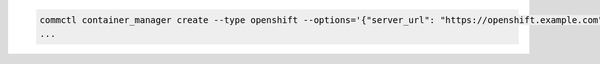 .. code-block:: shell

   commctl container_manager create --type openshift --options='{"server_url": "https://openshift.example.com", "token": "aaa"}' ocp
   ...
